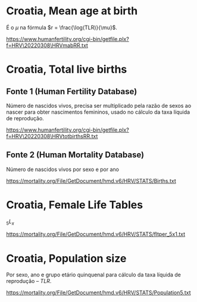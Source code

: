 #+OPTIONS: tex:t
#+STARTUP: latexpreview      # C-c C-x C-l (org-latex-preview)

* Croatia, Mean age at birth

  É o $\mu$ na fórmula $r = \frac{\log(TLR)}{\mu}$.
  
  https://www.humanfertility.org/cgi-bin/getfile.plx?f=HRV\20220308\HRVmabRR.txt

* Croatia, Total live births

** Fonte 1 (Human Fertility Database)
   Número de nascidos vivos, precisa ser multiplicado pela razão de sexos ao nascer para obter nascimentos femininos, usado no cálculo da taxa líquida de reprodução.

   https://www.humanfertility.org/cgi-bin/getfile.plx?f=HRV\20220308\HRVtotbirthsRR.txt

** Fonte 2 (Human Mortality Database)

   Número de nascidos vivos por sexo e por ano

   https://mortality.org/File/GetDocument/hmd.v6/HRV/STATS/Births.txt
  
* Croatia, Female Life Tables

  ${}_5L_x$
  
  https://mortality.org/File/GetDocument/hmd.v6/HRV/STATS/fltper_5x1.txt

* Croatia, Population size

  Por sexo, ano e grupo etário quinquenal para cálculo da taxa líquida de reprodução -- $TLR$.

  https://mortality.org/File/GetDocument/hmd.v6/HRV/STATS/Population5.txt
